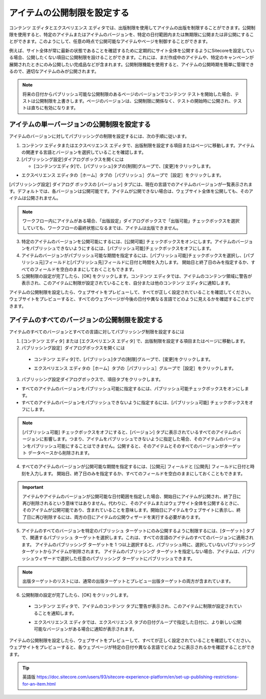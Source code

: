 #######################################
アイテムの公開制限を設定する
#######################################

コンテンツ エディタとエクスペリエンス エディタでは、出版制限を使用してアイテムの出版を制限することができます。公開制限を使用すると、特定のアイテムまたはアイテムのバージョンを、特定の日付範囲内または無期限に公開または非公開にすることができます。このようにして、任意の時点で公開可能なアイテムやページを制御することができます。

例えば、サイト全体が常に最新の状態であることを確認するために定期的にサイト全体を公開するようにSitecoreを設定している場合、公開したくない項目に公開制限を設けることができます。これには、まだ作成中のアイテムや、特定のキャンペーンが展開されたときにのみ公開したい完成品などが含まれます。公開制限機能を使用すると、アイテムの公開時期を簡単に管理できるので、適切なアイテムのみが公開されます。

.. note:: 将来の日付からパブリッシュ可能な公開制限のあるページのバージョンでコンテンツ テストを開始した場合、テストは公開制限を上書きします。ページのバージョンは、公開制限に関係なく、テストの開始時に公開され、テストは直ちに有効になります。

**************************************************
アイテムの単一バージョンの公開制限を設定する
**************************************************

アイテムのバージョンに対してパブリッシングの制限を設定するには、次の手順に従います。

1. コンテンツ エディタまたはエクスペリエンス エディタで、出版制限を設定する項目またはページに移動します。アイテムの関連する言語とバージョンを選択していることを確認します。
2. [パブリッシング設定]ダイアログボックスを開くには

   * [コンテンツエディタ]で、[パブリッシュ]タブの[制限]グループで、[変更]をクリックします。

.. image:: images/15ed64a1ea60a1.png
   :align: center
   :width: 400px
   :alt: アイテムの公開制限を設定する

* エクスペリエンス エディタの［ホーム］タブの［パブリッシュ］グループで［設定］をクリックします。

.. image:: images/15ed64a1eaa15c.png
   :align: center
   :width: 400px
   :alt: アイテムの公開制限を設定する

[パブリッシング設定] ダイアログ ボックスの [バージョン] タブには、現在の言語でのアイテムのバージョンが一覧表示されます。デフォルトでは、各バージョンは公開可能です。アイテムが公開できない場合は、ウェブサイト全体を公開しても、そのアイテムは公開されません。

.. image:: images/15ed64a1eaf527.png
   :align: center
   :width: 400px
   :alt: アイテムの公開制限を設定する

.. note:: ワークフロー内にアイテムがある場合、「出版設定」ダイアログボックスで「出版可能」チェックボックスを選択していても、ワークフローの最終状態になるまでは、アイテムは出版できません。

3. 特定のアイテムのバージョンを公開可能にするには、[公開可能] チェックボックスをオンにします。アイテムのバージョンをパブリッシュできないようにするには、[パブリッシュ可能]チェックボックスをオフにします。

4. アイテムのバージョンがパブリッシュ可能な期間を指定するには、[パブリッシュ可能]チェックボックスを選択し、[パブリッシュ元]フィールドと[パブリッシュ先]フィールドに日付と時間を入力します。
   開始日と終了日のみを指定するか、すべてのフィールドを空白のままにしておくこともできます。

5. 公開制限の設定が完了したら、[OK] をクリックします。コンテンツ エディタでは、アイテムのコンテンツ領域に警告が表示され、このアイテムに制限が設定されていることを、自分または他のコンテンツ エディタに通知します。

.. image:: images/15ed64a1eb331f.png
   :align: center
   :width: 400px
   :alt: アイテムの公開制限を設定する

アイテムの公開制限を設定したら、ウェブサイトをプレビューして、すべてが正しく設定されていることを確認してください。ウェブサイトをプレビューすると、すべてのウェブページが今後の日付や異なる言語でどのように見えるかを確認することができます。

*******************************************************
アイテムのすべてのバージョンの公開制限を設定する
*******************************************************

アイテムのすべてのバージョンとすべての言語に対してパブリッシング制限を設定するには

1. [コンテンツ エディタ] または [エクスペリエンス エディタ] で、出版制限を設定する項目またはページに移動します。
2. パブリッシング設定］ダイアログボックスを開くには

  * コンテンツ エディタ]で、[パブリッシュ]タブの[制限]グループで、[変更]をクリックします。

    .. image:: images/15ed64a1ea60a1.png
        :align: center
        :width: 400px
        :alt: アイテムの公開制限を設定する

  * エクスペリエンス エディタの［ホーム］タブの［パブリッシュ］グループで［設定］をクリックします。
    
    .. image:: images/15ed64a1eb74a8.png
        :align: center
        :width: 400px
        :alt: アイテムの公開制限を設定する

3. パブリッシング設定ダイアログボックスで、項目タブをクリックします。

.. image:: images/15ed64a1ebbe91.png
   :align: center
   :width: 400px
   :alt: アイテムの公開制限を設定する

* すべてのアイテムのバージョンをパブリッシュ可能に指定するには、パブリッシュ可能チェックボックスをオンにします。
* すべてのアイテムのバージョンをパブリッシュできないように指定するには、[パブリッシュ可能] チェックボックスをオフにします。

.. note:: [パブリッシュ可能] チェックボックスをオフにすると、[バージョン] タブに表示されているすべてのアイテムのバージョンに影響します。つまり、アイテムをパブリッシュできないように指定した場合、そのアイテムのバージョンをパブリッシュ可能にすることはできません。公開すると、そのアイテムとそのすべてのバージョンがターゲット データベースから削除されます。

4. すべてのアイテムのバージョンが公開可能な期間を指定するには、[公開元] フィールドと [公開先] フィールドに日付と時刻を入力します。
   開始日、終了日のみを指定するか、すべてのフィールドを空白のままにしておくこともできます。

.. important:: アイテムやアイテムのバージョンが公開可能な日付範囲を指定した場合、開始日にアイテムが公開され、終了日に再び削除されるという意味ではありません。代わりに、そのアイテムまたはウェブサイト全体を公開するときに、そのアイテムが公開可能であり、含まれていることを意味します。開始日にアイテムをウェブサイトに表示し、終了日に再び削除するには、両方の日にアイテムの公開ウィザードを実行する必要があります。

5. アイテムのすべてのバージョンを特定のパブリッシュ ターゲットにのみ公開するように制限するには、[ターゲット] タブで、関連するパブリッシュ ターゲットを選択します。これは、すべての言語のアイテムのすべてのバージョンに適用されます。
   アイテムのパブリッシング ターゲットを 1 つ以上選択すると、パブリッシュ時に、選択していないパブリッシング ターゲットからアイテムが削除されます。
   アイテムのパブリッシング ターゲットを指定しない場合、アイテムは、パブリッシュウィザードで選択した任意のパブリッシング ターゲットにパブリッシュできます。

.. image:: images/15ed64a1ec010f.png
   :align: center
   :width: 400px
   :alt: アイテムの公開制限を設定する

.. note:: 出版ターゲットのリストには、通常の出版ターゲットとプレビュー出版ターゲットの両方が含まれています。

6. 公開制限の設定が完了したら、[OK] をクリックします。

  * コンテンツ エディタで、アイテムのコンテンツ タブに警告が表示され、このアイテムに制限が設定されていることを通知します。

    .. image:: images/15ed64a1eb331f.png
        :align: center
        :width: 400px
        :alt: アイテムの公開制限を設定する

  * エクスペリエンス エディタでは、エクスペリエンス タブの日付グループで指定した日付に、より新しい公開可能なバージョンがある場合に通知が表示されます。

    .. image:: images/15ed64a1ec46bb.png
        :align: center
        :width: 400px
        :alt: アイテムの公開制限を設定する

アイテムの公開制限を設定したら、ウェブサイトをプレビューして、すべてが正しく設定されていることを確認してください。ウェブサイトをプレビューすると、各ウェブページが特定の日付や異なる言語でどのように表示されるかを確認することができます。





.. tip:: 英語版 https://doc.sitecore.com/users/93/sitecore-experience-platform/en/set-up-publishing-restrictions-for-an-item.html


